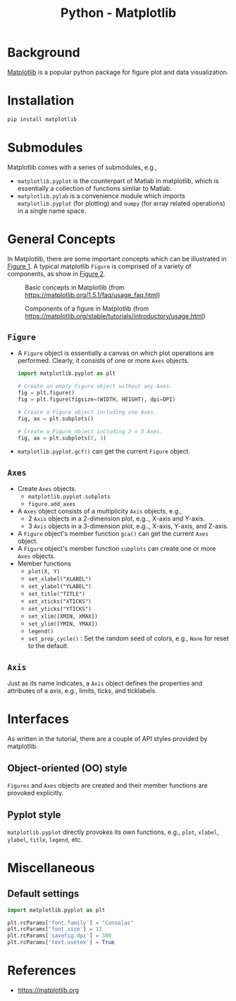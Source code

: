#+title: Python - Matplotlib

* Background
[[https://matplotlib.org][Matplotlib]] is a popular python package for figure plot and data visualization.
* Installation
#+begin_src python
  pip install matplotlib
#+end_src
* Submodules
Matplotlib comes with a series of submodules, e.g.,
- =matplotlib.pyplot= is the counterpart of Matlab in matplotlib, which is essentially a collection of functions similar to Matlab.
- =matplotlib.pylab= is a convenience module which imports =matplotlib.pyplot= (for plotting) and =numpy= (for array related operations) in a single name space.
* General Concepts
In Matplotlib, there are some important concepts which can be illustrated in [[fig:matplotlib-concept][Figure 1]]. A typical matplotlib =Figure= is comprised of a variety of components, as show in [[fig:matplotlib-fig-component][Figure 2]].
#+name: fig:matplotlib-concept
#+caption: Basic concepts in Matplotlib (from https://matplotlib.org/1.5.1/faq/usage_faq.html)
#+attr_html: :width 300px
[[file:matplotlib_concept.png]]
#+name: fig:matplotlib-fig-component
#+caption: Components of a figure in Matplotlib (from https://matplotlib.org/stable/tutorials/introductory/usage.html)
#+attr_html: :width 300px
[[file:matplotlib_fig_component.png]]
** =Figure=
- A =Figure= object is essentially a canvas on which plot operations are performed. Clearly, it consists of one or more =Axes= objects.
  #+begin_src python
    import matplotlib.pyplot as plt

    # Create an empty Figure object without any Axes.
    fig = plt.figure()
    fig = plt.figure(figsize=(WIDTH, HEIGHT), dpi=DPI)

    # Create a Figure object including one Axes.
    fig, ax = plt.subplots()

    # Create a Figure object including 2 x 3 Axes.
    fig, ax = plt.subplots(2, 3)
#+end_src
- =matplotlib.pyplot.gcf()= can get the current =Figure= object.
** =Axes=
- Create =Axes= objects.
  + =matplotlib.pyplot.subplots=
  + =figure.add_axes=
- A =Axes= object consists of a multiplicity =Axis= objects, e.g.,
  + 2 =Axis= objects in a 2-dimension plot, e.g.., X-axis and Y-axis.
  + 3 =Axis= objects in a 3-dimension plot, e.g.., X-axis, Y-axis, and Z-axis.
- A =Figure= object's member function =gca()= can get the current =Axes= object.
- A =Figure= object's member function =subplots= can create one or more =Axes= objects.  
- Member functions
  + =plot(X, Y)=
  + =set_xlabel("XLABEL")=
  + =set_ylabel("YLABEL")=
  + =set_title("TITLE")=
  + =set_xticks("XTICKS")=
  + =set_yticks("YTICKS")=
  + =set_xlim([XMIN, XMAX])=
  + =set_ylim([YMIN, YMAX])=
  + =legend()=
  + =set_prop_cycle()= : Set the random seed of colors, e.g., =None= for reset to the default.
** =Axis=
Just as its name indicates, a =Axis= object defines the properties and attributes of a axis, e.g., limits, ticks, and ticklabels.
* Interfaces
As written in the tutorial, there are a couple of API styles provided by matplotlib.
** Object-oriented (OO) style
=Figures= and =Axes= objects are created and their member functions are provoked explicitly.
** Pyplot style
=matplotlib.pyplot= directly provokes its own functions, e.g., =plot=, =xlabel=, =ylabel=, =title=, =legend=, etc.

* Miscellaneous
** Default settings
#+begin_src python
  import matplotlib.pyplot as plt

  plt.rcParams['font.family'] = "Consolas"
  plt.rcParams['font.size'] = 12
  plt.rcParams['savefig.dpi'] = 300
  plt.rcParams['text.usetex'] = True
#+end_src
* References
- https://matplotlib.org
